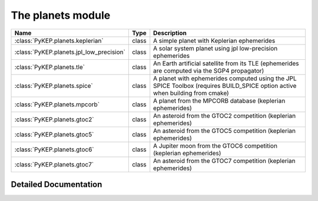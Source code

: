 .. _planets:

==================
The planets module
==================

==================================================       =========       ================================================
Name                                                     Type            Description
==================================================       =========       ================================================
:class:`PyKEP.planets.keplerian`                         class           A simple planet with Keplerian ephemerides
:class:`PyKEP.planets.jpl_low_precision`                 class           A solar system planet using jpl low-precision ephemerides
:class:`PyKEP.planets.tle`                               class           An Earth artificial satellite from its TLE (ephemerides are computed via the SGP4 propagator)
:class:`PyKEP.planets.spice`                             class           A planet with ephemerides computed using the JPL SPICE Toolbox (requires BUILD_SPICE option active when building from cmake)
:class:`PyKEP.planets.mpcorb`                            class           A planet from the MPCORB database (keplerian ephemerides)
:class:`PyKEP.planets.gtoc2`                             class           An asteroid from the GTOC2 competition (keplerian ephemerides)
:class:`PyKEP.planets.gtoc5`                             class           An asteroid from the GTOC5 competition (keplerian ephemerides)
:class:`PyKEP.planets.gtoc6`                             class           A Jupiter moon from the GTOC6 competition (keplerian ephemerides)
:class:`PyKEP.planets.gtoc7`                             class           An asteroid from the GTOC7 competition (keplerian ephemerides)
==================================================       =========       ================================================

Detailed Documentation
======================

